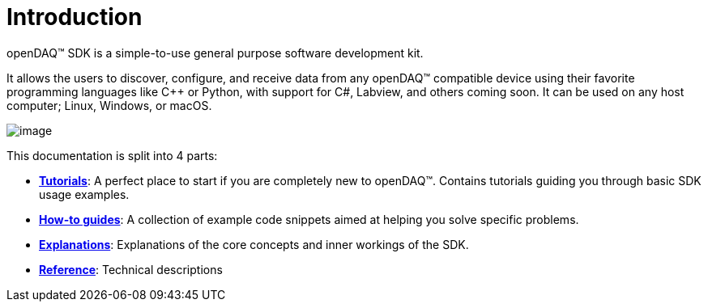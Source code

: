 = Introduction

openDAQ(TM) SDK is a simple-to-use general purpose software development kit.

It allows the users to discover, configure, and receive data from any openDAQ(TM) compatible device using their favorite programming languages like {cpp} or Python, with support for C#, Labview, and others coming soon. It can be used on any host computer; Linux, Windows, or macOS.

image::opendaq-schematic.png[image,align="center"]

This documentation is split into 4 parts:

* xref:tutorials:quick_start.adoc[**Tutorials**]: A perfect place to start if you are completely new to openDAQ(TM). Contains tutorials guiding you through basic SDK usage examples.
* xref:howto_guides:howto.adoc[**How-to guides**]: A collection of example code snippets aimed at helping you solve specific problems.
* xref:explanations:opendaq_architecture.adoc[**Explanations**]: Explanations of the core concepts and inner workings of the SDK.
ifeval::["{docs-prefix}" != "docs-dev"]
* https://docs.opendaq.com/doxygen/index.html[**Reference**]: Technical descriptions
endif::[]
ifeval::["{docs-prefix}" == "docs-dev"]
* https://docs-dev.opendaq.com/doxygen/index.html[**Reference**]: Technical descriptions (development version)
endif::[]
